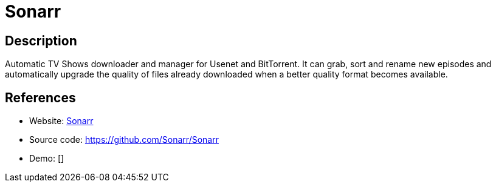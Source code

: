= Sonarr

:Name:          Sonarr
:Language:      Sonarr
:License:       GPL-3.0
:Topic:         Automation
:Category:      
:Subcategory:   

// END-OF-HEADER. DO NOT MODIFY OR DELETE THIS LINE

== Description

Automatic TV Shows downloader and manager for Usenet and BitTorrent. It can grab, sort and rename new episodes and automatically upgrade the quality of files already downloaded when a better quality format becomes available.

== References

* Website: https://sonarr.tv/[Sonarr]
* Source code: https://github.com/Sonarr/Sonarr[https://github.com/Sonarr/Sonarr]
* Demo: []
